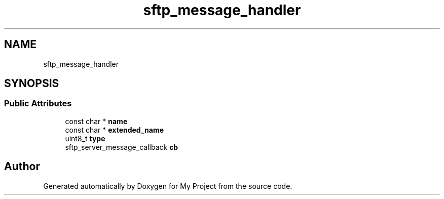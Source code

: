 .TH "sftp_message_handler" 3 "My Project" \" -*- nroff -*-
.ad l
.nh
.SH NAME
sftp_message_handler
.SH SYNOPSIS
.br
.PP
.SS "Public Attributes"

.in +1c
.ti -1c
.RI "const char * \fBname\fP"
.br
.ti -1c
.RI "const char * \fBextended_name\fP"
.br
.ti -1c
.RI "uint8_t \fBtype\fP"
.br
.ti -1c
.RI "sftp_server_message_callback \fBcb\fP"
.br
.in -1c

.SH "Author"
.PP 
Generated automatically by Doxygen for My Project from the source code\&.
